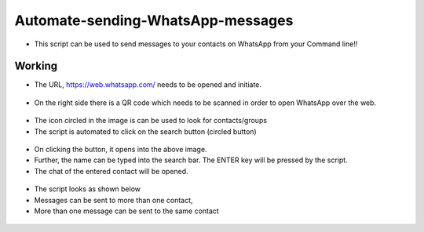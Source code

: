 Automate-sending-WhatsApp-messages
==================================

|checkout|

-  This script can be used to send messages to your contacts on WhatsApp
   from your Command line!!

Working
-------

-  The URL, https://web.whatsapp.com/ needs to be opened and initiate.

.. figure:: qrcode.PNG
   :alt: Image

-  On the right side there is a QR code which needs to be scanned in
   order to open WhatsApp over the web.

.. figure:: search.PNG
   :alt: Image

-  The icon circled in the image is can be used to look for
   contacts/groups
-  The script is automated to click on the search button (circled
   button)

.. figure:: frequent.PNG
   :alt: Image

-  On clicking the button, it opens into the above image.
-  Further, the name can be typed into the search bar. The ENTER key
   will be pressed by the script.
-  The chat of the entered contact will be opened.

.. figure:: abcd.PNG
   :alt: Image

-  The script looks as shown below
-  Messages can be sent to more than one contact,
-  More than one message can be sent to the same contact

.. figure:: script.PNG
   :alt: Image

.. figure:: confirm.png
   :alt: Image

.. |checkout| image:: https://forthebadge.com/images/badges/check-it-out.svg
  :target: https://github.com/HarshCasper/Rotten-Scripts/tree/master/Python/WhatsApp_Message_Automation/

